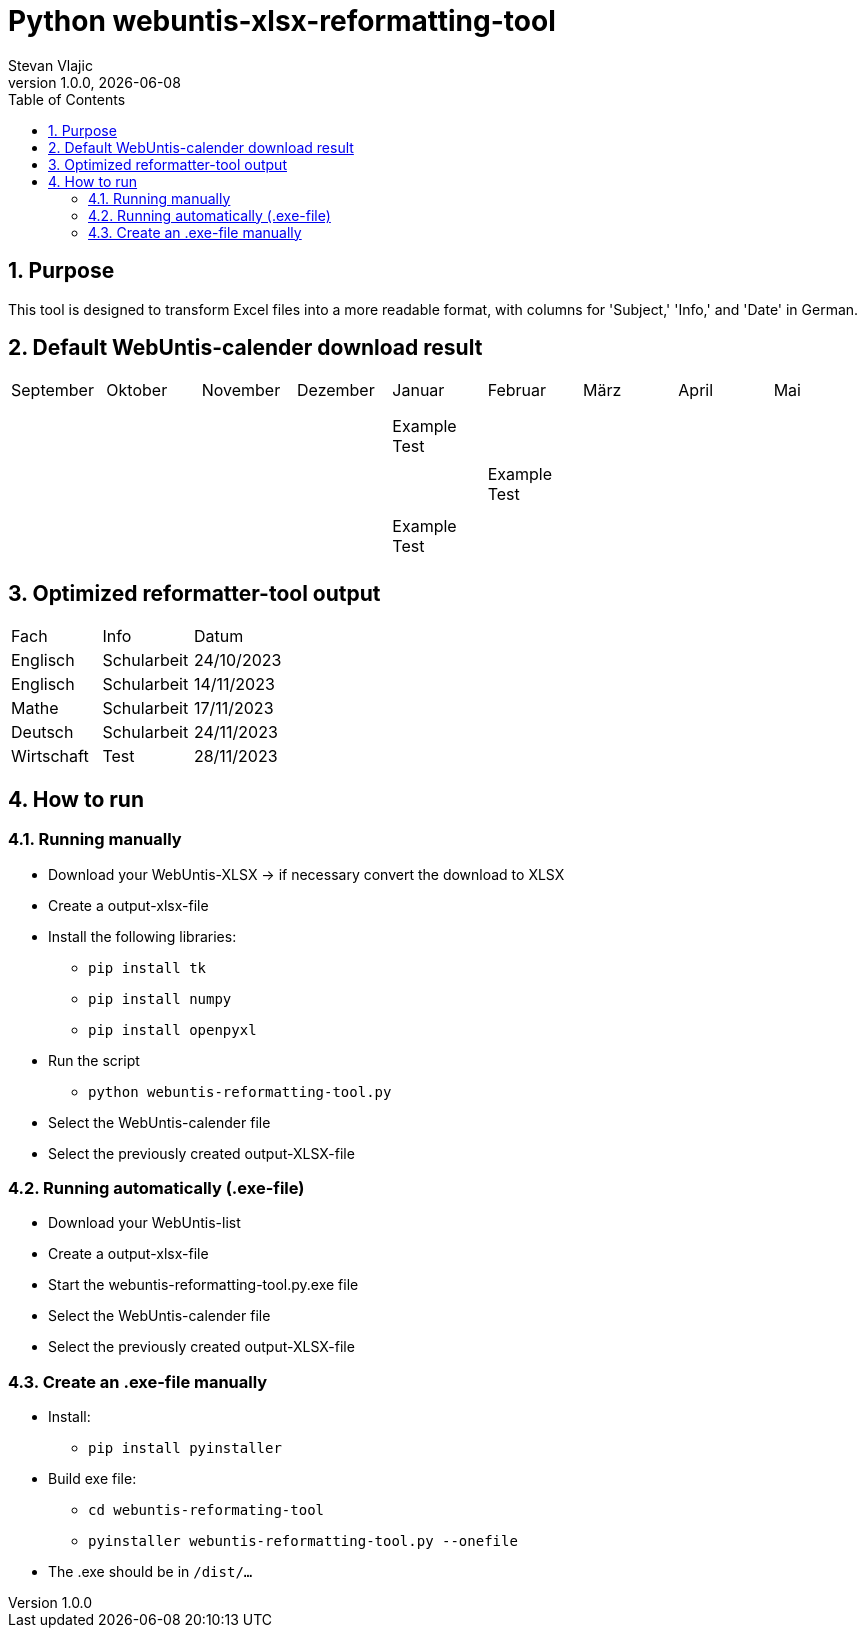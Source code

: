 = Python webuntis-xlsx-reformatting-tool
Stevan Vlajic
1.0.0, {docdate}:
//:toc-placement!:  // prevents the generation of the doc at this position, so it can be printed afterwards
:sourcedir: ../src/main/java
:icons: font
:sectnums:    // Nummerierung der Überschriften / section numbering
:toc: left
:experimental:


//Need this blank line after ifdef, don't know why...

// print the toc here (not at the default position)
//toc::[]

== Purpose
This tool is designed to transform Excel files into a more readable format, with columns for 'Subject,' 'Info,' and 'Date' in German.

== Default WebUntis-calender download result
|===
| September | Oktober | November | Dezember | Januar | Februar | März | April | Mai
|
|  |  |  |  |  |  |  |  |
|  |  |  |  |  |  |  |  |
|  |  |  |  |  |  |  |  |
|  |  |  | Example Test |  |  |  |  |
|  |  |  |  |  |  |  |  |
|  |  |  |  | Example Test |  |  |  |
|  |  |  |  |  |  |  |  |
|  |  |  |  |  |  |  |  |
|  |  |  | Example Test |  |  |  |  |
|  |  |  |  |  |  |  |  |

|===


== Optimized reformatter-tool output
|===
| Fach | Info | Datum
| Englisch | Schularbeit | 24/10/2023
| Englisch | Schularbeit | 14/11/2023
| Mathe | Schularbeit | 17/11/2023
| Deutsch | Schularbeit | 24/11/2023
| Wirtschaft | Test | 28/11/2023
|===

== How to run

=== Running manually

* Download your WebUntis-XLSX -> if necessary convert the download to XLSX
* Create a output-xlsx-file
* Install the following libraries:
** `pip install tk`
** `pip install numpy`
** `pip install openpyxl`
* Run the script
** `python webuntis-reformatting-tool.py`
* Select the WebUntis-calender file
* Select the previously created output-XLSX-file

=== Running automatically (.exe-file)

* Download your WebUntis-list
* Create a output-xlsx-file
* Start the webuntis-reformatting-tool.py.exe file
* Select the WebUntis-calender file
* Select the previously created output-XLSX-file

=== Create an .exe-file manually

* Install:
** `pip install pyinstaller`
* Build exe file:
** `cd webuntis-reformating-tool`
** `pyinstaller webuntis-reformatting-tool.py --onefile`
* The .exe should be in `/dist/...`